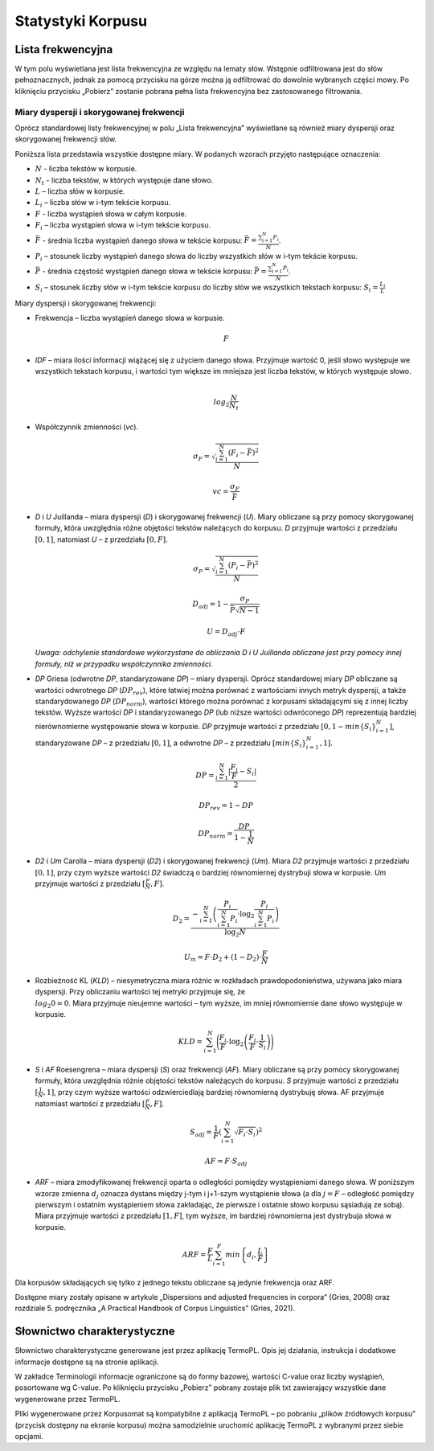 Statystyki Korpusu
^^^^^^^^^^^^^^^

Lista frekwencyjna
==================

W tym polu wyświetlana jest lista frekwencyjna ze względu na lematy słów.
Wstępnie odfiltrowana jest do słów pełnoznacznych, jednak za pomocą przycisku
na górze można ją odfiltrować do dowolnie wybranych części mowy. Po kliknięciu
przycisku „Pobierz” zostanie pobrana pełna lista frekwencyjna bez zastosowanego
filtrowania.

Miary dyspersji i skorygowanej frekwencji
-----------------------------------------

Oprócz standardowej listy frekwencyjnej w polu „Lista frekwencyjna” wyświetlane są również miary dyspersji oraz skorygowanej frekwencji słów.

Poniższa lista przedstawia wszystkie dostępne miary. W podanych wzorach przyjęto następujące oznaczenia:

* :math:`N` - liczba tekstów w korpusie.
* :math:`N_t` - liczba tekstów, w których występuje dane słowo.
* :math:`L` – liczba słów w korpusie.
* :math:`L_i` – liczba słów w i-tym tekście korpusu.
* :math:`F` - liczba wystąpień słowa w całym korpusie.
* :math:`F_i` – liczba wystąpień słowa w i-tym tekście korpusu.
* :math:`\bar{F}` - średnia liczba wystąpień danego słowa w tekście korpusu: :math:`\bar{F} = \frac{\sum_{i=1}^{N}F_i}{N}`.
* :math:`P_i` – stosunek liczby wystąpień danego słowa do liczby wszystkich słów w i-tym tekście korpusu. 
* :math:`\bar{P}` - średnia częstość wystąpień danego słowa w tekście korpusu: :math:`\bar{P} = \frac{\sum_{i=1}^{N}P_i}{N}`.
* :math:`S_i` – stosunek liczby słów w i-tym tekście korpusu do liczby słów we wszystkich tekstach korpusu: :math:`S_i = \frac{L_i}{L}`


Miary dyspersji i skorygowanej frekwencji:

* Frekwencja – liczba wystąpień danego słowa w korpusie.

  .. math::
    F
* *IDF* – miara ilości informacji wiążącej się z użyciem danego słowa. Przyjmuje wartość 0, jeśli słowo występuje we wszystkich tekstach korpusu, i wartości tym większe im mniejsza jest liczba tekstów, w których występuje słowo.

  .. math::
    \\log_2\frac{N}{N_t}
* Współczynnik zmienności (*vc*).

  .. math::
    \sigma_F = \sqrt{\frac{\sum_{i=1}^N(F_i - \bar{F})^2}{N}}

  .. math::
    vc = \frac{\sigma_F}{\bar{F}}

* *D* i *U* Juillanda – miara dyspersji (*D*) i skorygowanej frekwencji (*U*). Miary obliczane są przy pomocy skorygowanej formuły, która uwzględnia różne objętości tekstów należących do korpusu. *D* przyjmuje wartości z przedziału :math:`[0, 1]`, natomiast *U* – z przedziału :math:`[0, F]`.

  .. math::
    \sigma_P = \sqrt{\frac{\sum_{i=1}^N(P_i - \bar{P})^2}{N}}

  .. math::
    D_{adj} = 1 - \frac{\sigma_P}{\bar{P}\sqrt{N - 1}}

  .. math::
    U = D_{adj} \cdot F
    
  *Uwaga: odchylenie standardowe wykorzystane do obliczania D i U Juillanda obliczane jest przy pomocy innej formuły, niż w przypadku współczynnika zmienności.*

* *DP* Griesa (odwrotne *DP*, standaryzowane *DP*) – miary dyspersji. Oprócz standardowej miary *DP* obliczane są wartości odwrotnego *DP* (:math:`DP_{rev}`), które łatwiej można porównać z wartościami innych metryk dyspersji, a także standarydowanego *DP* (:math:`DP_{norm}`), wartości którego można porównać z korpusami składającymi się z innej liczby tekstów. Wyższe wartości *DP* i standaryzowanego *DP* (lub niższe wartości odwróconego *DP*)  reprezentują bardziej nierównomierne występowanie słowa w korpusie. *DP* przyjmuje wartości z przedziału :math:`[0, 1-min\left\{S_i \right\}_{i=1}^N]`, standaryzowane *DP* – z przedziału :math:`[0, 1]`, a odwrotne *DP* – z przedziału :math:`[min \left\{S_i \right\}_{i=1}^N, 1]`.

  .. math::
    DP = \frac{\sum_{i=1}^{N}|\frac{F_i}{F}-S_i|}{2}
   
  .. math::
    DP_{rev} = 1 - DP 

  .. math::
    DP_{norm} = \frac{DP}{1 - \frac{1}{N}}

* *D2* i *Um* Carolla – miara dyspersji (*D2*) i skorygowanej frekwencji (*Um*). Miara *D2* przyjmuje wartości z przedziału :math:`[0, 1]`, przy czym wyższe wartości *D2* świadczą o bardziej równomiernej dystrybuji słowa w korpusie. *Um* przyjmuje wartości z przedziału :math:`[\frac{F}{N}, F]`.

  .. math::
    D_2 = \frac{- \sum_{i=1}^{N} \left( \frac{P_i}{\sum_{i=1}^{N} P_i} \cdot \log_2\frac{P_i}{\sum_{i=1}^{N}P_i} \right)}{\log_2{N}}

  .. math::
    U_m = F \cdot D_2 + (1 - D_2) \cdot \frac{F}{N}
* Rozbieżność KL (*KLD*) – niesymetryczna miara różnic w rozkładach prawdopodonieństwa, używana jako miara dyspersji. Przy obliczaniu wartości tej metryki przyjmuje się, że :math:`\\log_2 0 = 0`. Miara przyjmuje nieujemne wartości – tym wyższe, im mniej równomiernie dane słowo występuje w korpusie. 
  
  .. math::
    KLD = \sum_{i=1}^N \Bigg( \frac{F_i}{F} \cdot \log_2 \left( \frac{F_i}{F} \cdot \frac{1}{S_i} \right) \Bigg)
* *S* i *AF* Roesengrena – miara dyspersji (*S*) oraz frekwencji (*AF*). Miary obliczane są przy pomocy skorygowanej formuły, która uwzględnia różnie objętości tekstów należących do korpusu. *S* przyjmuje wartości z przedziału :math:`[\frac{1}{N}, 1]`, przy czym wyższe wartości odzwierciedlają bardziej równomierną dystrybuję słowa. AF przyjmuje natomiast wartości z przedziału :math:`[\frac{F}{N}, F]`.

  .. math::
    S_{adj} = \frac{1}{F} \left( \sum_{i=1}^N \sqrt{F_i \cdot S_i} \right)^2
  .. math::
    AF = F \cdot S_{adj}

* *ARF* – miara zmodyfikowanej frekwencji oparta o odległości pomiędzy wystąpieniami danego słowa. W poniższym wzorze zmienna :math:`d_j` oznacza dystans między j-tym i j+1-szym wystąpienie słowa (a dla :math:`j = F` – odległość pomiędzy pierwszym i ostatnim wystąpieniem słowa zakładając, że pierwsze i ostatnie słowo korpusu sąsiadują ze sobą). Miara przyjmuje wartości z przedziału :math:`[1, F]`, tym wyższe, im bardziej równomierna jest dystrybuja słowa w korpusie.

  .. math::
    ARF = \frac{F}{L} \sum_{i=1}^F min \left\{ d_i, \frac{L}{F} \right\}


Dla korpusów składających się tylko z jednego tekstu obliczane są jedynie frekwencja oraz ARF.

Dostępne miary zostały opisane w artykule „Dispersions and adjusted frequencies
in corpora” (Gries, 2008) oraz rozdziale 5. podręcznika „A Practical Handbook of Corpus Linguistics” (Gries, 2021).

Słownictwo charakterystyczne
============================

Słownictwo charakterystyczne generowane jest przez aplikację TermoPL. Opis jej działania, instrukcja i dodatkowe informacje dostępne są na stronie aplikacji.

W zakładce Terminologii informacje ograniczone są do formy bazowej, wartości C-value oraz liczby wystąpień, posortowane wg C-value. Po kliknięciu przycisku „Pobierz” pobrany zostaje plik txt zawierający wszystkie dane wygenerowane przez TermoPL.

Pliki wygenerowane przez Korpusomat są kompatybilne z aplikacją TermoPL – po pobraniu „plików źródłowych korpusu” (przycisk dostępny na ekranie korpusu) można samodzielnie uruchomić aplikację TermoPL z wybranymi przez siebie opcjami.

..
    Wykres wg metadanych
    ====================

    W tym polu wyświetlany jest wykres przedstawiający podział segmentów w korpusie ze względu na wybraną metadaną, wybraną przez użytkownika.

    Kolokacje
    =========

    To pole zawiera wyznaczone najbardziej prawdopodobne związki wyrazowe dla zadanego schematu. Domyślnie wyświetlone są formy bazowe każdego ze słów składających się na dane wystąpienie, liczba wystąpień oraz symetryczne prawdopodobieństwo warunkowe. Wyświetlanych jest 50 związków posortowanych wg prawdopodobieństwa.

    W pliku dostępnym do pobrania znajdują się wszystkie związki spełniające dane kryterium wyszukiwania oraz kilka miar je charakteryzujących.

    Te miary to:
     - Liczba wystąpień danego związku
     - Prawdopodobieństwo warunkowe symetryczne.
     - Maksymalne prawdopodobieństwo warunkowe.
     - Miara Dice.
     - Prawdopodobieństwo warunkowe obliczone dla każdego ze składników związku.
     - Liczba wystąpień każdego ze składników związku.

    Słowa kluczowe
    ==============

    Słowa kluczowe obliczone są na podstawie porównania listy frekwencyjnej korpusu z listą frekwencyjną korpusu referencyjnego. Korpusem referencyjnym w tym przypadku jest milionowy korpus NKJP.

    Rozkład słów kluczowych
    =======================

    Wizualizacja przedstawia występowanie słów kluczowych korpusu w ramach każdego dokumentu tekstowego. Położenie i wielkość są oparte na sumach wystąpień poszczególnych słów kluczowych w kolejnych zdaniach dokumentu. Regulacja zagęszczenia pozwala na sumowanie wystąpień słów z kilku zdań do jednego punktu na wizualizacji, domyślnie ustawiona wartość zagęszczenia ma na celu zwiększenie czytelności wizualizacji.
